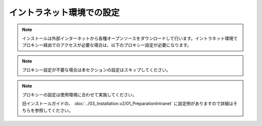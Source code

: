 イントラネット環境での設定
==========================

.. note:: インストールは外部インターネットから各種オープンソースをダウンロードして行います。イントラネット環境でプロキシー経由でのアクセスが必要な場合は、以下のプロキシー設定が必要になります。

.. note:: プロキシー設定が不要な場合は本セクションの設定はスキップしてください。

.. note::

    プロキシーの設定は使用環境に合わせて実施してください。

    旧インストールガイドの、 :doc:`../03_Installation.v2/01_PreparationIntranet` 
    に設定例がありますので詳細はそちらを参照してください。


